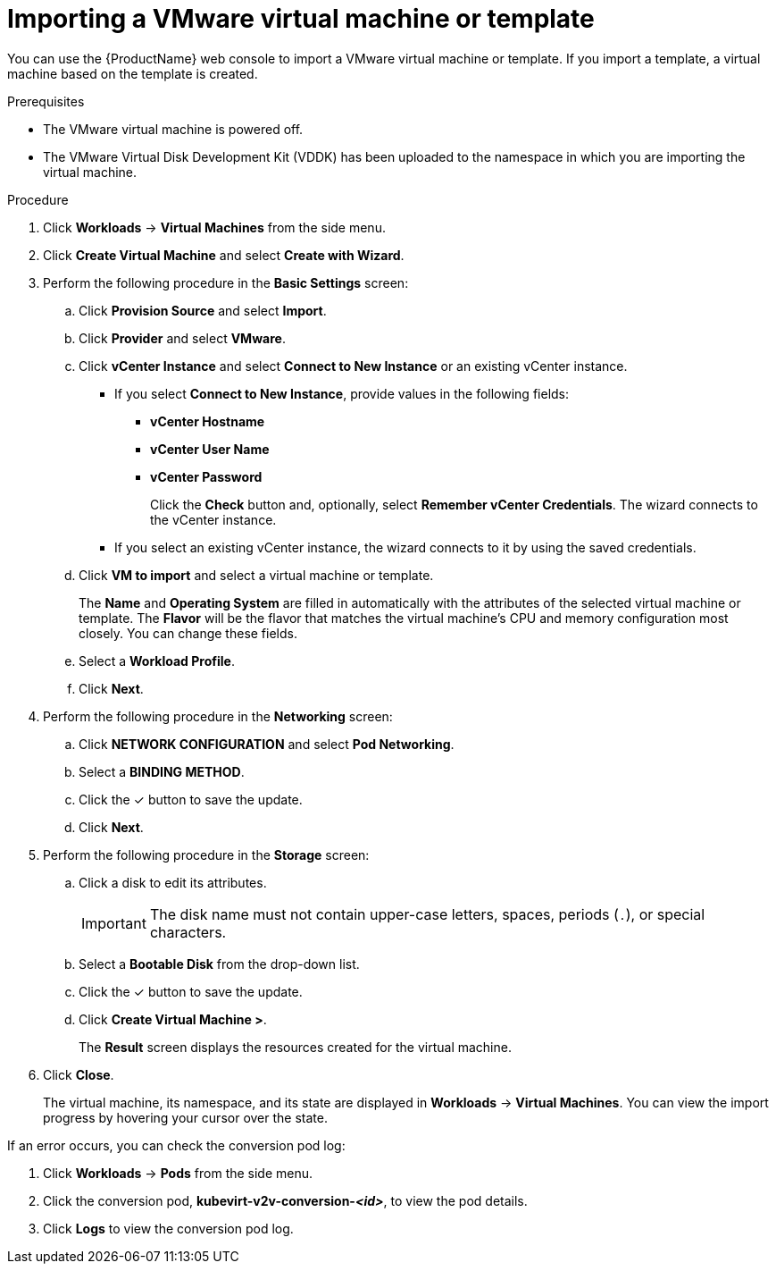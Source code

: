 // Module included in the following assemblies:
//
// * cnv/cnv_users_guide/cnv-importing-vmware-vm-to-ocp.adoc
[id="cnv-importing-vmware-vm_{context}"]
= Importing a VMware virtual machine or template

You can use the {ProductName} web console to import a VMware virtual machine or template. If you import a template, a virtual machine based on the template is created.

.Prerequisites

* The VMware virtual machine is powered off.
* The VMware Virtual Disk Development Kit (VDDK) has been uploaded to the namespace in which you are importing the virtual machine.

.Procedure

. Click *Workloads* -> *Virtual Machines* from the side menu.
. Click *Create Virtual Machine* and select *Create with Wizard*.
. Perform the following procedure in the *Basic Settings* screen:
.. Click *Provision Source* and select *Import*.
.. Click *Provider* and select *VMware*.
.. Click *vCenter Instance* and select *Connect to New Instance* or an existing vCenter instance.
+
* If you select *Connect to New Instance*, provide values in the following fields:

** *vCenter Hostname*
** *vCenter User Name*
** *vCenter Password*
+
Click the *Check* button and, optionally, select *Remember vCenter Credentials*. The wizard connects to the vCenter instance.
+
* If you select an existing vCenter instance, the wizard connects to it by using the saved credentials.

.. Click *VM to import* and select a virtual machine or template.
+
The *Name* and *Operating System* are filled in automatically with the attributes of the selected virtual machine or template. The *Flavor* will be the flavor that matches the virtual machine's CPU and memory configuration most closely. You can change these fields.

.. Select a *Workload Profile*.
.. Click *Next*.
. Perform the following procedure in the *Networking* screen:
.. Click *NETWORK CONFIGURATION* and select *Pod Networking*.
.. Select a *BINDING METHOD*.
.. Click the &#10003; button to save the update.
.. Click *Next*.
. Perform the following procedure in the *Storage* screen:
.. Click a disk to edit its attributes.
+
[IMPORTANT]
====
The disk name must not contain upper-case letters, spaces, periods (`.`), or special characters.
====

.. Select a *Bootable Disk* from the drop-down list.
.. Click the &#10003; button to save the update.
.. Click *Create Virtual Machine >*.
+
The *Result* screen displays the resources created for the virtual machine.
. Click *Close*.
+
The virtual machine, its namespace, and its state are displayed in *Workloads* -> *Virtual Machines*. You can view the import progress by hovering your cursor over the state.

If an error occurs, you can check the conversion pod log:

. Click *Workloads* -> *Pods* from the side menu.
. Click the conversion pod, *kubevirt-v2v-conversion-_<id>_*, to view the pod details.
. Click *Logs* to view the conversion pod log.
